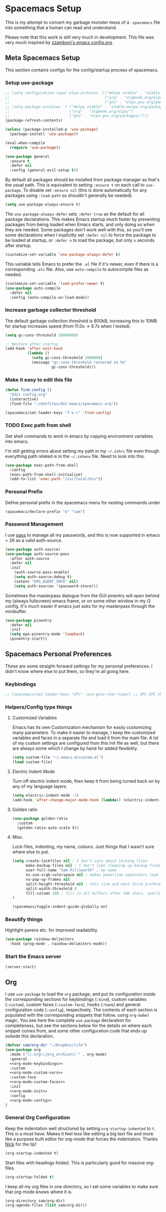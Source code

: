 #+begin_src emacs-lisp :exports none
  ;; DO NOT EDIT THIS FILE DIRECTLY
  ;; This is a file generated from a literate programing source file located at
  ;; https://github.com/samspills/dotfiles/blob/master/dot-emacs/spacemacs.org.
  ;; You should make any changes there and regenerate it from Emacs org-mode using C-c C-v t
#+end_src

* Spacemacs Setup
:PROPERTIES:
:ID:       7d9a6134-4622-42c7-b2ee-4d68b9bc00ff
:END:
This is my attempt to convert my garbage monster mess of a =.spacemacs= file into
something that a human can read and understand.

Please note that this work is still very much in development. This file was very
much inspired by [[https://github.com/zzamboni/dot-emacs/blob/master/init.org#customized-variables][zzamboni's emacs config.org]].
** Meta Spacemacs Setup
This section contains configs for the config/startup process of spacemacs.
*** Setup use-package
#+BEGIN_SRC emacs-lisp
  ;; (setq configuration-layer-elpa-archives '(("melpa stable" . "stable.melpa.org/packages/")
  ;;                                           ("org" . "orgmode.org/elpa/")
  ;;                                           ("gnu" . "elpa.gnu.org/packages/")))
  ;; (setq package-archives '( ("melpa stable" . "stable.melpa.org/packages/")
  ;;                           ("org" . "orgmode.org/elpa/")
  ;;                           ("gnu" . "elpa.gnu.org/packages/")))
  (package-refresh-contents)

  (unless (package-installed-p 'use-package)
    (package-install 'use-package))

  (eval-when-compile
    (require 'use-package))

  (use-package general
    :ensure t
    :defer nil
    :config (general-evil-setup t))

#+END_SRC

By default all packages should be installed from package manager as that's the usual path. This is equivalent to setting =:ensure t= on each call to =use-package=. To disable set =:ensure nil= (this is done automatically for any packages using =:load-path= so shouldn't generally be needed).

#+BEGIN_SRC emacs-lisp
  (setq use-package-always-ensure t)
#+END_SRC

The =use-package-always-defer= sets =:defer true= as the default for all package declarations. This makes Emacs startup much faster by preventing packages from being loaded when Emacs starts, and only doing so when they are needed. Some packages don't work well with this, so you'll see some declarations when I explicitly set =:defer nil= to force the package to be loaded at startup, or =:defer n= to load the package, but only =n= seconds after startup.

  #+begin_src emacs-lisp
    (customize-set-variable 'use-package-always-defer t)
  #+end_src

This variable tells Emacs to prefer the =.el= file if it's newer, even if there is a corresponding =.elc= file. Also, use =auto-compile= to autocompile files as needed.

#+begin_src emacs-lisp
  (customize-set-variable 'load-prefer-newer t)
  (use-package auto-compile
    :defer nil
    :config (auto-compile-on-load-mode))
#+end_src
*** Increase garbage collector threshold

The default garbage collection threshold is 800kB, increasing this to 10MB for startup increases speed (from 11.0s -> 9.7s when I tested).

#+BEGIN_SRC emacs-lisp
  (setq gc-cons-threshold 10000000)

  ;; Restore after startup
  (add-hook 'after-init-hook
            (lambda ()
              (setq gc-cons-threshold 1000000)
              (message "gc-cons-threshold restored to %S"
                       gc-cons-threshold)))
#+END_SRC

*** Make it easy to edit this file

#+BEGIN_SRC emacs-lisp
  (defun find-config ()
    "Edit config.org"
    (interactive)
    (find-file "~/dotfiles/dot-emacs/spacemacs.org"))

  (spacemacs/set-leader-keys "f e c" 'find-config)
#+END_SRC
*** TODO Exec path from shell
Get shell commands to work in emacs by copying environment variables into emacs.

I'm still getting errors about setting my path in my =~/.zshrc= file even though
everything path related is in the =~/.zshenv= file. Need to look into this.
#+BEGIN_SRC emacs-lisp
(use-package exec-path-from-shell
  :config
  (exec-path-from-shell-initialize)
  (add-to-list 'exec-path "/usr/local/bin"))
#+END_SRC
*** Personal Prefix
Define personal prefix in the spacemacs menu for nesting commands under
#+BEGIN_SRC emacs-lisp
(spacemacs/declare-prefix "o" "sam")
#+END_SRC
*** Password Management
I use [[https://www.passwordstore.org/][pass]] to manage all my passwords, and this is now supported in emacs > 26 as a valid auth-source.
#+BEGIN_SRC emacs-lisp
(use-package auth-source)
(use-package auth-source-pass
  :after auth-source
  :defer nil
  :init
    (auth-source-pass-enable)
    (setq auth-source-debug t)
    (setenv "GPG_AGENT_INFO" nil)
    (setq auth-sources '(password-store)))
#+END_SRC

Sometimes the masterpass dialogue from the GUI pinentry will open behind my
(always fullscreen) emacs frame, or on some other window in my i3 config. It's
much easier if emacs just asks for my masterpass through the minibuffer.
#+begin_src emacs-lisp
(use-package pinentry
  :defer nil
  :init
  (setq epa-pinentry-mode 'loopback)
  (pinentry-start))
#+end_src
** Spacemacs Personal Preferences
These are some straight-forward settings for my personal preferences. I didn't
know where else to put them, so they're all going here.
*** Keybindings
#+BEGIN_SRC emacs-lisp
;; (spacemacs/set-leader-keys "SPC" 'avy-goto-char-timer) ;; SPC-SPC then start typing a word
#+END_SRC
*** Helpers/Config type things
**** Customized Variables
Emacs has its own Customization mechanism for easily customizing many
parameters. To make it easier to manage, I keep the customized variables and
faces in a separate file and load it from the main file. A lot of my custom
settings are configured from this init file as well, but there are always some
which I change by hand for added flexibility.

#+BEGIN_SRC emacs-lisp
(setq custom-file "~/.emacs.d/custom.el")
(load custom-file)
#+END_SRC

**** Electric Indent Mode

Turn off electric indent mode, then keep it from being turned back on by any of my language layers
#+BEGIN_SRC emacs-lisp
(setq electric-indent-mode -1)
(add-hook 'after-change-major-mode-hook (lambda() (electric-indent-mode -1)))
#+END_SRC
**** Golden ratio
#+BEGIN_SRC emacs-lisp
(use-package golden-ratio
  :custom
  (golden-ratio-auto-scale t))
#+END_SRC
**** Misc.
Lock-files, indenting, my name, colours. Just things that I wasn't sure where else to put.
#+BEGIN_SRC emacs-lisp
  (setq create-lockfiles nil ; I don't care about locking files
        make-backup-files nil ; I don't like cleaning up backup-files
        user-full-name "Sam Pillsworth" ; my name
        ns-use-srgb-colorspace nil ; makes powerline separators look right
        ns-pop-up-frames nil
        split-height-threshold nil ; this line and next force preference for vertical splits
        split-width-threshold 0
        fill-column 100 ; fill in all buffers after 100 chars, overridden in specific lang settings
  )

  (spacemacs/toggle-indent-guide-globally-on)
#+END_SRC
*** Beautify things
Highlight parens etc. for improved readability.
#+BEGIN_SRC emacs-lisp
(use-package rainbow-delimiters
  :hook (prog-mode . rainbow-delimiters-mode))
#+END_SRC
*** Start the Emacs server
#+begin_src emacs-lisp
  (server-start)
#+end_src
** Org
I use =use-package= to load the =org= package, and put its configuration inside the
corresponding sections for keybindings (=:bind=), custom variables (=:custom=),
custom faces (=:custom-face=), hooks (=:hook=) and general configuration code
(=:config=), respectively. The contents of each section is populated with the
corresponding snippets that follow, using =org-babel= magic. You see here the
complete =use-package= declaration for completeness, but see the sections below
for the details on where each snippet comes from, and some other configuration
code that ends up outside this declaration.
#+begin_src emacs-lisp :noweb yes
(defvar sam/org-dir "~/Dropbox/life")
(use-package org
  :mode ("\\.org\\|org_archive\\'" . org-mode)
  :general
  <<org-mode-keybindings>>
  :custom
  <<org-mode-custom-vars>>
  :custom-face
  <<org-mode-custom-faces>>
  :init
  <<org-mode-init>>
  :config
  <<org-mode-config>>
)
#+end_src

*** General Org Configuration
Keep the indentation well structured by setting =org-startup-indented= to =t=. This
is a must have. Makes it feel less like editing a big text file and more like a
purpose built editor for org-mode that forces the indentation. Thanks [[https://github.com/nickanderson/Level-up-your-notes-with-Org/blob/master/Level-up-your-notes-with-Org.org#automatic-visual-indention][Nick]] for
the tip!
#+BEGIN_SRC emacs-lisp :tangle no :noweb-ref org-mode-custom-vars
(org-startup-indented t)
#+END_SRC

Start files with headings folded. This is particularly good for massive
org-files.
#+BEGIN_SRC emacs-lisp :tangle no :noweb-ref org-mode-custom-vars
(org-startup-folded t)
#+END_SRC

I keep all my org files in one directory, so I set some variables to make sure
that org-mode knows where it is.
#+BEGIN_SRC emacs-lisp :tangle no :noweb-ref org-mode-custom-vars
(org-directory sam/org-dir)
(org-agenda-files (list sam/org-dir))
#+END_SRC

I use a GTD-style task setup, and I log things to an =inbogx.org= file from my
phone a lot. This means that I need to refile a lot of things frequently. These
settings make refiling a more pleasant experience. First, I allow completion of
the full output path, then I set =org-refile= to use the outline-path as a
completion target. Finally, I set the org-refile targets to be up to the 9th
heading level in all agenda files.
#+BEGIN_SRC emacs-lisp :tangle no :noweb-ref org-mode-custom-vars
(org-outline-path-complete-in-steps nil)
(org-refile-use-outline-path t)
(org-refile-targets '((nil :maxlevel . 9)
                      (org-agenda-files :maxlevel . 9)))

#+END_SRC

Generally I take notes into a journal file, and sometimes I like to refile them
into a project file/location. This is good, but I like to leave myself a trail
of breadcrumbs when I refile.

#+begin_src emacs-lisp
(defun org-refile--insert-link ( &rest _ )
  (unless (string-suffix-p "inbox.org" buffer-file-name)
    (org-back-to-heading)
    (let* ((refile-region-marker (point-marker))
           (source-link (org-store-link nil)))
      (org-insert-heading)
      (insert source-link)
      (goto-char refile-region-marker))))
(advice-add 'org-refile
            :before
            #'org-refile--insert-link)
#+end_src

I also like to refile captured or done tasks to a datetree.
#+begin_src emacs-lisp
(defun sam/org-refile-to-datetree (&optional file)
  "Refile a subtree to a datetree corresponding to it's timestamp.

The current time is used if the entry has no timestamp. If FILE
is nil, refile in the current file."
  (interactive "f")
  (let* ((datetree-date (or (org-entry-get nil "CLOSED" t)
                            (org-entry-get nil "DEADLINE" t)
                            (org-entry-get nil "SCHEDULED" t)
                            (org-read-date t nil "now")))
         (date (org-date-to-gregorian datetree-date))
         )
    (save-excursion
      (with-current-buffer (current-buffer)
        (org-cut-subtree)
        (if file (find-file file))
        (org-datetree-find-date-create date)
        (org-narrow-to-subtree)
        (show-subtree)
        (org-end-of-subtree t)
        (newline)
        (goto-char (point-max))
        (org-paste-subtree 4)
        (widen)
        ))
    )
  )
#+end_src

I like to keep my properties and my logbook containing clock entries in
different drawers.
#+BEGIN_SRC emacs-lisp :tangle no :noweb-ref org-mode-custom-vars
(org-drawers '("PROPERTIES" "LOGBOOK"))
#+END_SRC

**** Tags
I like to setup some fast tag selection, because I try to use tags for easy
searching in the future.
#+begin_src emacs-lisp :tangle no :noweb-ref org-mode-custom-vars
(org-tag-alist '((:startgroup . nil)
                 ("rubikloud" . ?r) ("personal" . ?p)
                 (:endgroup . nil)
                 (:startgroup)
                 ("client")
                 (:grouptags)
                 (:endgroup)
))
#+end_src

**** Archiving
There are two changes I make to the archiving setup in org-mode. First, I change
the default archiving location so that the archive files are hidden. Second, I
update the ~org-archive-subtree~ function so that the original file hierarchy is
replicated in the archive file. The advice macro I just took from [[https://github.com/daviderestivo/emacs-config/blob/0d1d8f76a72f0310676f9197f5bbcbc9fdd97c23/lisp/org-archive-subtree.el][the emacs
config of Davide Restivo]]. Notice the last line, where the defined advice
function is activated. This is important.
#+BEGIN_SRC emacs-lisp
(setq org-archive-location ".%s_archive::")
(defadvice org-archive-subtree (around fix-hierarchy activate)
  (let* ((fix-archive-p (and (not current-prefix-arg)
                             (not (use-region-p))))
         (afile  (car (org-archive--compute-location
                       (or (org-entry-get nil "ARCHIVE" 'inherit) org-archive-location))))
         (buffer (or (find-buffer-visiting afile) (find-file-noselect afile))))
    ad-do-it
    (when fix-archive-p
      (with-current-buffer buffer
        (goto-char (point-max))
        (while (org-up-heading-safe))
        (let* ((olpath (org-entry-get (point) "ARCHIVE_OLPATH"))
               (path (and olpath (split-string olpath "/")))
               (level 1)
               tree-text)
          (when olpath
            (org-mark-subtree)
            (setq tree-text (buffer-substring (region-beginning) (region-end)))
            (let (this-command) (org-cut-subtree))
            (goto-char (point-min))
            (save-restriction
              (widen)
              (-each path
                (lambda (heading)
                  (if (re-search-forward
                       (rx-to-string
                        `(: bol (repeat ,level "*") (1+ " ") ,heading)) nil t)
                      (org-narrow-to-subtree)
                    (goto-char (point-max))
                    (unless (looking-at "^")
                      (insert "\n"))
                    (insert (make-string level ?*)
                            " "
                            heading
                            "\n"))
                  (cl-incf level)))
              (widen)
              (org-end-of-subtree t t)
              (org-paste-subtree level tree-text))))))))
(ad-activate 'org-archive-subtree)
#+END_SRC
**** Refiling

*** Keybindings
I add my most used org functions under my personal keymap so that they're always available
#+BEGIN_SRC emacs-lisp :tangle no :noweb-ref org-mode-keybindings
(:prefix dotspacemacs-leader-key
 :states 'normal
         "oc" 'org-capture
         "os" 'org-attach-screenshot
         "od" 'org-agenda-daily-dashboard
         "ol" 'org-id-store-link
         "or" 'org-rubikloud
         "oj" 'org-journal
         "op" 'org-pomodoro
         "oi" 'org-clock-in
         "oo" 'org-clock-out
         "ot" 'sam/org-refile-to-datetree)
#+END_SRC

Two of the keybindings, =or= and =oj= are helper bindings to quickly open my most
frequently referenced files. TODO can these functions/bindings be replaced with
bookmarks?
#+BEGIN_SRC emacs-lisp
(defun org-journal (&optional arg)
  (interactive "P")
  (find-file "~/Dropbox/life/journal.org"))
(defun org-rubikloud (&optional arg)
  (interactive "P")
  (find-file "~/Dropbox/life/rubikloud.org"))
#+END_SRC
*** Beautifying Org mode
I write a lot of documentation in org-mode, and it's a nicer experience if I
hide the formatting markers from myself.
#+BEGIN_SRC emacs-lisp :tangle no :noweb-ref org-mode-custom-vars
(org-hide-emphasis-markers t)
#+END_SRC

I like my =TODO= keywords to match the spacemacs dark theme. (This doesn't seem to
be working right now though and needs to be investigated.)
#+BEGIN_SRC emacs-lisp :tangle no :noweb-ref org-mode-config
(setq org-todo-keyword-faces
      '(
        ("TODO" :foreground "#ce537a" :weight bold)
        ("[ ]" :foreground "#ce537a" :weight bold)
        ("STARTED" :foreground "#bc6ec5" :weight bold)
        ("[-]" :foreground "#bc6ec5" :weight bold)
        ("DONE" :foreground "#2aa1ae" :weight bold)
        ("[X]" :foreground "#2aa1ae" :weight bold)
        ("CANCELLED" :foreground "#2aa1ae" :weight bold)
        ("SOMEDAY" :foreground "#4f97d7" :weight bold)
        ("BLOCKED" :foreground "#2d9574" :weight bold)
        ("[?]" :foreground "#2d9574" :weight bold)
        ))
#+END_SRC

Spacemacs automatically sets up =hl-todo= in all programming and text buffers.
According to [[https://github.com/tarsius/hl-todo/blob/master/hl-todo.el#L69-L71][this comment]] in the package, the mode shouldn't be getting
activated but it is anyway. So, I add a hook to turn it off in buffers with
org-mode.

#+begin_src emacs-lisp
(defun sam/no-hl-todo-in-org ()
  (hl-todo-mode -1))
#+end_src

#+BEGIN_SRC emacs-lisp :tangle no :noweb-ref org-mode-init
(add-hook 'org-mode-hook 'sam/no-hl-todo-in-org)
#+END_SRC

I like to keep my org-files very tightly wrapped. I think it makes them more
readable.

#+begin_src emacs-lisp
(defun sam/org-mode-auto-fill ()
  (set-fill-column 80)
  (turn-on-auto-fill))
#+end_src

#+BEGIN_SRC emacs-lisp :tangle no :noweb-ref org-mode-init
(add-hook 'org-mode-hook 'sam/org-mode-auto-fill)
#+END_SRC

I like to use a different set of bullets than the default set in the spacemacs
org layer. A gallery of unicode symbols to use as bullets can be found in
[[http://nadeausoftware.com/articles/2007/11/latency_friendly_customized_bullets_using_unicode_characters][the appendix here]].
#+begin_src emacs-lisp :noweb-ref org-mode-config
(setq org-bullets-bullet-list '("■" "◆" "▲" "▶" "●")) ;;
(setq org-ellipsis "⮰") ;;
#+end_src

There are some other bullet possibilities that I would like to experiment with
using the Symbola font.
#+begin_example
🜀 🜁 🜂 🜃 🜄 🜅 🜆 🜇 🜈 🜉 🜊 🜋 🜌 🜍 🜎 🜏
🜐 🜑 🜒 🜓 🜔 🜕 🜖 🜗 🜘 🜙 🜚 🜛 🜜 🜝 🜞 🜟
🜠 🜡 🜢 🜣 🜤 🜥 🜦 🜧 🜨 🜩 🜪 🜫 🜬 🜭 🜮 🜯
🜰 🜱 🜲 🜳 🜴 🜵 🜶 🜷 🜸 🜹 🜺 🜻 🜼 🜽 🜾 🜿
🝀 🝁 🝂 🝃 🝄 🝅 🝆 🝇 🝈 🝉 🝊 🝋 🝌 🝍 🝎 🝏
🝐 🝑 🝒 🝓 🝔 🝕 🝖 🝗 🝘 🝙 🝚 🝛 🝜 🝝 🝞 🝟
🝠 🝡 🝢 🝣 🝤 🝥 🝦 🝧 🝨 🝩 🝪 🝫 🝬 🝭 🝮 🝯
🝰 🝱 🝲 🝳
#+end_example
**** Experimental
We choose a nice font for the document title and the section headings. The first
one found in the system from the list below is used, and the same font is used
for the different levels, in varying sizes.

#+begin_src emacs-lisp :tangle no
  (let* ((variable-tuple
          (cond ((x-list-fonts   "Source Sans Pro") '(:font   "Source Sans Pro"))
                ((x-list-fonts   "Lucida Grande")   '(:font   "Lucida Grande"))
                ((x-list-fonts   "Verdana")         '(:font   "Verdana"))
                ((x-family-fonts "Sans Serif")      '(:family "Sans Serif"))
                (nil (warn "Cannot find a Sans Serif Font.  Install Source Sans Pro."))))
         (base-font-color (face-foreground 'default nil 'default))
         (headline       `(:inherit default :weight bold :foreground ,base-font-color)))

    (custom-theme-set-faces
     'user
     `(org-level-8        ((t (,@headline ,@variable-tuple))))
     `(org-level-7        ((t (,@headline ,@variable-tuple))))
     `(org-level-6        ((t (,@headline ,@variable-tuple))))
     `(org-level-5        ((t (,@headline ,@variable-tuple))))
     `(org-level-4        ((t (,@headline ,@variable-tuple :height 1.1))))
     `(org-level-3        ((t (,@headline ,@variable-tuple :height 1.25))))
     `(org-level-2        ((t (,@headline ,@variable-tuple :height 1.5))))
     `(org-level-1        ((t (,@headline ,@variable-tuple :height 1.75))))
     `(org-document-title ((t (,@headline ,@variable-tuple :height 2.0 :underline nil))))))
#+end_src

I use proportional fonts in org-mode for the text, while keeping fixed-width fonts for blocks, so that source code, tables, etc. are shown correctly. These settings include:

Setting up the =variable-pitch= face to the proportional font I like to use. I'm currently alternating between my two favorites, [[https://en.wikipedia.org/wiki/Source_Sans_Pro][Source Sans Pro]] and [[https://en.wikipedia.org/wiki/Avenir_(typeface)][Avenir Next]].
  #+begin_src emacs-lisp :tangle no
    (variable-pitch ((t (:family "Source Sans Pro" :height 160 :weight light))))
    ;;(variable-pitch ((t (:family "Avenir Next" :height 160 :weight light))))
  #+end_src

  Setting up the =fixed-pitch= face to be the same as my usual =default= face. My current one is [[https://en.wikipedia.org/wiki/Inconsolata][Inconsolata]].
  #+begin_src emacs-lisp :tangle no
    (fixed-pitch ((t (:family "Inconsolata"))))
  #+end_src

  Setting up =visual-line-mode= and making all my paragraphs one single line, so
  that the lines wrap around nicely in the window according to their
  proportional-font size, instead of at a fixed character count, which does not
  work so nicely when characters have varying widths. I set up a hook that
  automatically enables =visual-line-mode= and =variable-pitch-mode= when entering
  org-mode.
  #+begin_src emacs-lisp :tangle no
    (org-mode . visual-line-mode)
    (org-mode . variable-pitch-mode)
  #+end_src
*** Getting things done with Org
:PROPERTIES:
:ID:       6485854B-0B45-43E4-928E-0B32EB686F04
:END:
**** Capturing
:PROPERTIES:
:ID:       85B593E5-998D-4455-972C-DFEF1AA3C30A
:END:
***** org-capture
Setup some org capture templates. (TODO don't hardcode the file paths)
#+BEGIN_SRC emacs-lisp
(use-package org-capture
  :ensure nil
  :config
  (setq org-capture-templates
        '(("t" "task" entry (file "~/Dropbox/life/inbox.org")
           "* TODO %^{prompt} %^G \n SCHEDULED: %t" :immediate-finish t)
          ("n" "note" entry (file+olp+datetree "~/Dropbox/life/journal.org")
           "* %^{heading} %^G \n%^U\n%?" :clock-in t :clock-resume t)
          ("e" "event" entry (file+olp+datetree "~/Dropbox/life/journal.org")
           "* %^{event title} \n%^T\n%?" :clock-in t :clock-resume t)
          ("c" "clock note" entry (clock)
           "* %^{prompt} \n%^U\n%?")
          ("b" "brain" entry (function org-brain-goto-end)
           "* %i%?" :empty-lines 1)
          ("p" "org-protocol" entry (file+olp+datetree "~/Dropbox/life/journal.org")
           "* %a :website:toread: \n%U\n%:initial" :immediate-finish t)
          )))
#+END_SRC

I've also been experimenting with using org-brain. In order for org-brain to
pick up heading entries, they need to have an ID.
#+begin_src emacs-lisp
(add-hook 'org-capture-prepare-finalize-hook 'org-id-get-create)
#+end_src
***** org-protocol
:PROPERTIES:
:ID:       a6b55267-86d7-4024-82cc-f4b3ba337e09
:END:
In order to define system wide capture commands, we need org-protocol. I think
these packages are incompatible with use-package in some way (or I just wasn't
setting them up correctly). With use-package I found I had to manually compile
my spacemacs.elc file in order to properly initialize both protocol packages.
Using require doesn't necessitate a manual compile.
#+begin_src emacs-lisp
(require 'org-protocol)
(setq org-protocol-default-template-key "w")
#+end_src

To nicely capture entire webpages as an org-mode hierarchy, we need [[https://github.com/alphapapa/org-protocol-capture-html][org-protocol-capture-html]].
#+begin_src emacs-lisp
(require 'org-protocol-capture-html "~/projects/org-protocol-capture-html/org-protocol-capture-html.el")
(setq org-protocol-capture-html-pandoc-no-wrap-option "--wrap=auto")
#+end_src

***** org-mac-link
Capturing external content can be made a lot easier using =org-mac-link= (included in contrib),
which implements the ability to grab links from different Mac apps and insert
them in the file. Bind =SPC o g= to call =org-mac-grab-link= to choose an application
and insert a link.
#+begin_src emacs-lisp
(use-package org-mac-link
  :ensure nil
  :after org
  :general
  (:prefix dotspacemacs-leader-key
   :states 'normal
           "og" 'org-mac-grab-link))
#+end_src

I often plot things in a jupyter-notebook. I could save them to a file and then
link to them in org-mode but I don't. Instead I take a screenshot and paste them
into my org files
#+BEGIN_SRC emacs-lisp
(use-package org-attach-screenshot
  :config
  (setq org-attach-screenshot-dirfunction
        (lambda ()
          (progn (assert (buffer-file-name))
                 (concat (file-name-sans-extension (buffer-file-name))
                         "_attachments_"))))
)
#+END_SRC

I also have a helper function to get a target headline when refiling during
captures. I'm not sure if this is used anymore though.
#+BEGIN_SRC emacs-lisp
(defun org-get-target-headline (&optional prompt)
  "Prompt for a location in an org file and jump to it.

This is for promping for refile targets when doing captures."
  (let* ((target (save-excursion
                   (org-refile-get-location prompt nil nil)))
         (file (nth 1 target))
         (pos (nth 3 target))
         )
    (with-current-buffer (find-file-noselect file)
      (goto-char pos)
      (goto-char (org-end-of-subtree)))))
#+END_SRC
***** org-web-tools
[[https://github.com/alphapapa/org-web-tools][org-web-tools]] is (another) amazing alphapapa org-mode package. This is like the
org-protocol html work he did but on steroids. I think I'm going to switch to
this package, although I'll have to figure out how to call it from a capture
template/call a capture template on the linux command line.

To start we need to actually use the package
#+begin_src emacs-lisp
(use-package org-web-tools)
#+end_src
**** Tasks and Agenda
Define more than the usual sequence of org-mode =TODO= states. Honestly, I think I
only use the first sequence, and this could probably be simplified.
#+BEGIN_SRC emacs-lisp :tangle no :noweb-ref org-mode-config
(setq org-todo-keywords '((sequence "TODO(t)" "STARTED(s!)" "|" "DONE(d!)")
                          (sequence "[ ](T)" "[-](S)" "[?](B)" "|" "[X](D)")
                          (sequence "BLOCKED(b!)" "SOMEDAY(l)" "|" "CANCELLED(c!)")))
#+END_SRC

Set up my =org-agenda=. First, customize a bunch of variables to control what will
show up in the agenda and how it will look. In the =config= define an
=org-agenda-customer-command= to define my daily agenda view.
#+BEGIN_SRC emacs-lisp
(use-package org-agenda
  :ensure nil
  :custom
  (org-agenda-prefix-format " %T %t %s")
  (org-agenda-skip-scheduled-if-done t)
  (org-agenda-skip-deadline-if-done t)
  (org-agenda-skip-deadline-prewarning-if-scheduled 'pre-scheduled)
  (org-agenda-log-mode-items '(closed state)) ; don't show state changes
  (org-agenda-start-with-log-mode t)
  (org-enforce-todo-dependencies t)
  (org-enforce-todo-checkbox-dependencies nil)
  (org-agenda-tags-column -100)
  :config
  (setq org-agenda-custom-commands
        (quote (("d" "Daily Dashboard"
                 ((agenda "" ((org-agenda-span 1)
                              (org-agenda-log-mode 1)
                              (org-agenda-include-inactive-timestamps 't)
                              (org-agenda-overriding-header "Today")))
                  (todo "STARTED"
                        ((org-agenda-overriding-header "Started Tasks")))
                  (todo "NEXT"
                        ((org-agenda-overriding-header "Next Tasks")))
                  (tags-todo "github"
                        ((org-agenda-overriding-header "Github Tasks")))
                  (agenda "" ((org-agenda-start-on-weekday nil)
                              (org-agenda-start-day "+1d")
                              (org-agenda-span 7)
                              (org-agenda-overriding-header "Next 7 Days")))
                  (todo "TODO"
                        ((org-agenda-files '("~/Dropbox/life/inbox.org"))
                         (org-agenda-overriding-header "Inbox")))
                  )
                 ((org-agenda-tag-filter-preset '("-habit")))
                 ))))
)
#+END_SRC

I also define a helper function to open my daily agenda view in fewer keystrokes.
#+BEGIN_SRC emacs-lisp
(defun org-agenda-daily-dashboard (&optional arg)
    (interactive "P")
    (org-agenda arg "d"))
#+END_SRC

I want my work events to be pulled in from google calendar and shown in my org-agenda so I don't forget to go to my meetings.
#+BEGIN_SRC emacs-lisp
(use-package org-gcal
  :custom
  (org-gcal-client-id (auth-source-pass-get "client" "org/org-gcal.el"))
  (org-gcal-client-secret (auth-source-pass-get 'secret "org/org-gcal.el"))
  :config
  (setq org-gcal-file-alist '(("samantha.pillsworth@shopify.com" .  "~/Dropbox/life/shopify-cal.org")
                              ("srpillsworth@gmail.com" . "~/Dropbox/life/sam-cal.org"))
        ))
#+END_SRC
**** Clocking
I have been trying to clock into my tasks so I can generate reports of
time-spend per client at the end of each week. These clocking functions are what
I have found to be most helpful so far.
#+BEGIN_SRC emacs-lisp
(use-package org-clocking
  :ensure nil
  :custom
  (org-clock-into-drawer t)
  (org-clock-out-remove-zero-time-clocks t)
  :hook
  (org-clock-in-hook . sam/clock-in-started)
  :config
  (defun sam/clock-in-started ()
    (when (not (and (boundp 'org-capture-mode) org-capture-mode))
      (cond
       ((and (member (org-get-todo-state) (list "TODO" "BLOCKED" "SOMEDAY")))
        (org-todo "STARTED"))))
    )

)
#+END_SRC

I also have been experimenting with a package called =clocker=. It keeps the
org-mode file that is currently clocked in always visible if the functionality
is set, and also pops up an annoying message reminding me to clock-in everytime
I save a file and I'm not already clocked in. I turn off the visibility setting,
because I keep my agenda up on a second monitor at work anyway.
#+BEGIN_SRC emacs-lisp
(use-package clocker
    :ensure t
    :config
    (setq clocker-mode 1
          clocker-keep-org-file-always-visible nil
          )
    )
#+END_SRC

I also find it very helpful to be able to see the org clock in the spacemacs
modeline.
#+begin_src emacs-lisp :noweb-ref org-mode-config
(setq spaceline-org-clock-p t)
#+end_src
**** Ids
I like to use links between org headings. The default way that org will handle
heading links is just the outline map to the heading of interest. These links
break after I archive the original heading however, which I don't want. Instead
setup =org-id= and use a custom ID value for the links. This link style continues
to work even after the heading is archived or refiled.
#+BEGIN_SRC emacs-lisp
(use-package org-id
  :ensure nil
  :custom
  (org-id-link-to-org-use-id t)
)
#+END_SRC
*** Org-babel

To start, some custom variables to control the behaviour inside of org-babel
  source blocks. Mostly requiring that indenting be nice, stay nice, and that
  source blocks are fontified per their language mode.
#+BEGIN_SRC emacs-lisp :tangle no :noweb-ref org-mode-custom-vars
(org-edit-src-content-indentation 0)
(org-src-preserve-indentation t)
(org-src-fontify-natively t)
(org-src-tab-acts-natively t)
#+END_SRC

I use python for 95% of my development work, and often use jupyter notebook/lab
for prototyping or research work. I've been experimenting with switching away
from jupyter to source code blocks using a shared ipython session. There was
some problem with this that I don't remember, which led to the following
settings.
#+BEGIN_SRC emacs-lisp :tangle no
  (use-package ob-ipython
      ;; XXX org-capture: Capture abort: (json-readtable-error 47)
      ;; 作者假设 jupyter 正常运行，不好
      :disabled
      :homepage https://github.com/gregsexton/ob-ipython
      :ensure t
      ;; :config
      ;; (add-hook 'org-babel-after-execute-hook 'org-display-inline-images 'append)
      :defer t)
#+END_SRC

I use [[http://plantuml.com/][PlantUML]] graph language pretty often now, so we install first the general
=plantuml-mode= and the associated =org-babel= mode. We determine the location of
the PlantUML jar file automatically from the installed Homebrew formula, and use
it to configure both =ob-plantuml= and =plantuml-mode=.

#+begin_src emacs-lisp
  (require 'subr-x)
  (setq homebrew-plantuml-jar-path
        (expand-file-name (string-trim (shell-command-to-string "brew list plantuml | grep jar"))))

  (use-package plantuml-mode
    :custom
    (plantuml-jar-path homebrew-plantuml-jar-path))

  (use-package ob-plantuml
    :ensure nil
    :after org
    :custom
    (org-plantuml-jar-path homebrew-plantuml-jar-path))
#+end_src

Configure the languages for which to load org-babel support.

#+begin_src emacs-lisp :tangle no :noweb-ref org-mode-config
  ;; (org-babel-do-load-languages 'org-babel-load-languages
  ;;                              '((emacs-lisp . t)
  ;;                                (python . t)
  ;;                                (ipython . t)
  ;;                                (shell . t)
  ;;                                (plantuml . t)))
#+end_src

This is potentially dangerous: it suppresses the query before executing code
from within org-mode. I set this because I only run source blocks that I've
written myself, and feel confident in the behaviour of.

#+begin_src emacs-lisp :tangle no :noweb-ref org-mode-custom-vars
  (org-confirm-babel-evaluate nil)
#+end_src

Automatically show inline images, useful when executing code that produces them,
such as PlantUML or Graphviz.

#+begin_src emacs-lisp :tangle no :noweb-ref org-mode-init
(add-hook 'org-babel-after-execute 'org-redisplay-inline-images)
#+end_src

This little snippet has revolutionized my literate programming workflow. It
automatically runs =org-babel-tangle= upon saving any org-mode buffer, which means
the resulting files will be automatically kept up to date.

#+begin_src emacs-lisp
(defun sam/org-auto-babel-tangle ()
  (add-hook 'after-save-hook 'org-babel-tangle)
  (add-hook 'run-at-end 'only-in-org-mode))
#+end_src

#+begin_src emacs-lisp :tangle no :noweb-ref org-mode-init
(add-hook 'org-mode-hook 'sam/org-auto-babel-tangle)
#+end_src

I add hooks to measure and report how long the tangling took.

#+begin_src emacs-lisp
(defun sam/babel-pre-tangle ()
  (setq sam/pre-tangle-time (current-time)))
(defun sam/babel-post-tangle ()
  (message "org-babel-tangle took %s"
           (format "%.2f seconds"
                   (float-time (time-since sam/pre-tangle-time)))))
#+end_src

#+begin_src emacs-lisp :tangle no :noweb-ref org-mode-init
(add-hook 'org-babel-pre-tangle-hook 'sam/babel-pre-tangle)
(add-hook 'org-babel-post-tangle-hook 'sam/babel-post-tangle)
#+end_src

*** Org-jira
My setup for org-jira has gotten a little bit complicated. I've added some
custom code to enable a hook that can update issue statuses when I change the
org TODO state. The hook is defined in the =use-package= block here, and the code
to get it all working is under the [[Linking Jira with local TODO states]] heading.
#+BEGIN_SRC emacs-lisp :noweb yes
(use-package org-jira
  :general
  <<org-jira-keybindings>>
  :custom
  <<org-jira-custom-vars>>
  :config
  <<org-jira-config>>
  :init
  (add-hook 'org-after-todo-state-change-hook 'sam/org-jira-todo-hook))
#+END_SRC
**** Keybindings
#+BEGIN_SRC emacs-lisp
(spacemacs/declare-prefix "J" "jira")
#+END_SRC

#+BEGIN_SRC emacs-lisp :tangle no :noweb-ref org-jira-keybindings
(:prefix dotspacemacs-leader-key
 :states 'normal
         "Ji" 'org-jira-get-issues
         "Jp" 'org-jira-progress-issue-next
         "Jt" 'org-jira-progress-issue
         "Jr" 'org-jira-refresh-issues-in-buffer
         "Jc" 'org-jira-create-issue
         "Js" 'org-jira-create-subtask
         "Jj" 'org-jira-get-subtasks
         "Jk" 'org-jira-update-comment
         "Ju" 'org-jira-update-issue
         "Jw" 'org-jira-update-worklogs-from-org-clocks)
#+END_SRC
**** Organization specific definitions
Define the url and token for accessing the Rubikloud Jira organization.
#+BEGIN_SRC emacs-lisp :tangle no :noweb-ref org-jira-custom-vars
(jiralib-url "https://rubikloud.atlassian.net")
(sam/jiralib-cookie (auth-source-pass-get 'secret "org/org-jira.el"))
(jiralib-token
    `("Cookie" . (sam/jiralib-cookie)))
#+END_SRC

Define the mapping between jira states used at Rubikloud and the appropriate org-mode TODO states.
#+BEGIN_SRC emacs-lisp :tangle no :noweb-ref org-jira-custom-vars
(org-jira-jira-status-to-org-keyword-alist
 '(("Selected for Development" . "TODO")
   ("To Do" . "NEXT")
   ("In Progress" . "STARTED")
   ("In Review" . "WAITING")
   ("On Hold (Blocked)" . "HOLD")
   ("Done" . "DONE")))
#+END_SRC

#+BEGIN_SRC emacs-lisp :tangle no :noweb-ref org-jira-custom-vars
(org-jira-working-dir "~/Dropbox/life")
#+END_SRC
**** Linking Jira with local TODO states
=org-jira= maps the jira status to the org keyword in the
=org-jira-jira-status-to-org-keyword-alist= variable. However, what we actually
need to know is the =action-id= for each =org-jira= state, so we can pass the
appropriate ID to the =org-jira-progress-issue-action= function. I think there is a way to
do this nicely with the already created mapping between jira status and org and
then setting the variable =jiralib-available-actions-cache=. The reason this
became complicated is because the mapping from jira status to org state is not
one to one. The project that the issue belongs to changes what action ID a state
maps to.

My solution to the above is a variable that defines the action ID to org mapping
for each Jira project I am involved in.
#+BEGIN_SRC emacs-lisp :tangle no :noweb-ref org-jira-config
(defvar sam/org-jira-org-action-ids-alist
    '(("DS"
       ("21" . "TODO")
       ("31" . "STARTED")
       ("41" . "DONE")
       ("51" . "WAITING")
       ("61" . "TODO"))
      ("LCM"
       ("101" . "HOLD")
       ("111" . "DONE")
       ("81" . "TODO")
       ("41" . "WAITING")
       ("21" . "STARTED"))))
#+END_SRC

In the hook function we need to make sure that we're on an org-jira issue. This
macro is defined in the =org-jira= package but I couldn't figure out how to access
it, so I redefined it in my config.
#+BEGIN_SRC emacs-lisp :tangle no :noweb-ref org-jira-config
(defmacro ensure-on-issue (&rest body)
    "Make sure we are on an issue heading, before executing BODY."
    (declare (debug t))
    (declare (indent 'defun))
    `(save-excursion
       (save-restriction
         (widen)
         (unless (looking-at "^\\*\\* ")
           (search-backward-regexp "^\\*\\* " nil t)) ; go to top heading
         (let ((org-jira-id (org-jira-id)))
           (unless (and org-jira-id (string-match (jiralib-get-issue-regexp) (downcase org-jira-id)))
             (error "Not on an issue region!")))
         ,@body)))
#+END_SRC

Finally we can define the hook function. After ensuring we're on the issue, we
get the heading element and extract the tags and the =todo-keyword=. We can
extract the project key from the tags and use it to select the correct action ID
from the previously defined mapping. Finally we call
=org-jira-progress-issue-action= with said ID.
#+BEGIN_SRC emacs-lisp :tangle no :noweb-ref org-jira-config
(defun sam/org-jira-todo-hook ()
    "Progress issue workflow."
    (ensure-on-issue
     (org-back-to-heading t)
     (let* (
            (element (org-element-at-point))
            (tag (car (org-element-property :tags element)))
            (status (org-element-property :todo-keyword element))
            (proj-key (replace-regexp-in-string "_.*" "" tag))
            (action (car (rassoc status (cdr (assoc proj-key sam/org-jira-org-action-ids-alist))))))
       (message tag)
       (message proj-key)
       (message status)
       (message action)
       (org-jira-progress-issue-action action))))
#+END_SRC
*** Auto-commit and push git repo                            :experimental:
+I would like to experiment with keeping my org files in a git repository instead
of keeping them in Dropbox. It seems that an easy way to do this would be to use
[[https://github.com/ryuslash/git-auto-commit-mode][git-auto-commit-mode]].+

Update (2019-02-18): setting up a similar autocommit strategy on my phone will be a huge hassle that I don't want to deal with. This experiment is paused until my chosen phone app can better support git repositories.

Ensure that ~git-auto-commit-mode~ is installed, and set the
~gac-automatically-push-p~ variable to true.
#+begin_src emacs-lisp :tangle no
(use-package git-auto-commit-mode
    :ensure t
    :custom (gac-automatically-push-p 1))
#+end_src

I am using a directory local variable to initialize ~git-auto-commit-mode~. I have a ~.dir-locals.el~ file in the repo with the
following:
#+NAME: Local variable to auto-commit on save
#+begin_src emacs-lisp :tangle no
((nil . ((eval git-auto-commit-mode 1))))
#+end_src
** Tools
*** Company
With =company-mode=, we get automatic completion - when there are completions
available, a popup menu will appear when you stop typing for a moment, and you
can either continue typing or accept the completion using the Enter key. I
enable it globally.

#+begin_src emacs-lisp
  (use-package company
    :hook
    (after-init . global-company-mode))
#+end_src
*** Flycheck
#+BEGIN_SRC emacs-lisp
(use-package flycheck
  :custom
  (flycheck-checker 'python-flake8)
  (flycheck-checker-error-threshold 900)
  (flycheck-emacs-lisp-load-path 'inherit)
  :hook
  (after-init . global-flycheck-mode))
#+END_SRC
*** Lsp-Mode
Note that this section is even more under development than everything else around it.

I am attempting to setup =lsp-mode= and the Microsoft python language server, per
[[https://vxlabs.com/2018/11/19/configuring-emacs-lsp-mode-and-microsofts-visual-studio-code-python-language-server/][this excellent blog post]].

First we need to setup =lsp-mode= and enable logging by setting =lsp-print-io= to =t=.
#+BEGIN_SRC emacs-lisp
(use-package lsp-mode
  :custom
  (lsp-print-io t)
  :config
  (require 'lsp-clients))
#+END_SRC

To handle the configuration of =lsp-mode= for talking with the MS language server,
I'm using [[https://github.com/andrew-christianson/lsp-python-ms][lsp-python-ms]]. It's just a packaged version of the code described in
the previously linked blog post.
#+BEGIN_SRC emacs-lisp :tangle no
(use-package lsp-python-ms
  :hook (python-mode . lsp-python-enable)
  :config
  ;; for dev build of language server
  (setq lsp-python-ms-dir
        (expand-file-name "/usr/local/etc/python-language-server/output/bin/Release/")))
#+END_SRC
*** Projectile
#+BEGIN_SRC emacs-lisp
;; (use-package projectile
;;   :custom
;;   (projectile-project-search-path '("~/rubikloud"))
;; )
#+END_SRC
*** Slack
I use slack to talk to everyone now. Rubikloud uses slack, I have two different
slacks for two different friend groups, and I have a slack team for my family.

#+begin_src emacs-lisp :noweb yes
(use-package slack
  :commands (slack-start)
  :init
    (setq slack-buffer-emojify t)
    (setq slack-prefer-current-team t)
    (setq slack-buffer-create-on-notify t)
    (progn
      <<global-keybindings>>
      <<mode-keybindings>>
      )
    :config
    <<slack-teams>>
)
#+end_src

Keybindings
#+begin_src emacs-lisp :tangle no :noweb-ref global-keybindings
(spacemacs/declare-prefix "S" "slack")
      (spacemacs/set-leader-keys
        "Ss" 'slack-start
        "Sc" 'slack-channel-select
        "Sg" 'slack-group-select
        "Sr" 'slack-select-rooms
        "Sd" 'slack-im-select
        "Su" 'helm-slack-unreads
        "Sq" 'slack-ws-close
        "sT" 'slack-all-threads)
#+end_src


#+begin_src emacs-lisp :tangle no :noweb-ref mode-keybindings
(dolist (prefix '(
                  ("mr" . "reactions")
                  ("mP" . "pins")
                  ("mm" . "messages")
                  ("mf" . "files")
                  ))
  (spacemacs/declare-prefix-for-mode 'slack-message-buffer-mode (car prefix) (cdr prefix)))
(spacemacs/set-leader-keys-for-major-mode 'slack-message-buffer-mode
  "u" 'slack-buffer-update
  "@" 'slack-message-embed-mention
  "#" 'slack-message-embed-channel
  "n" 'slack-buffer-goto-next-message
  "p" 'slack-buffer-goto-prev-message
  "t" 'slack-thread-show-or-create
  "ra" 'slack-message-add-reaction
  "rr" 'slack-message-remove-reaction
  "rs" 'slack-message-show-reaction-users
  "Pl" 'slack-room-pins-list
  "Pa" 'slack-message-pins-add
  "Pr" 'slack-message-pins-remove
  "mm" 'slack-message-write-another-buffer
  "me" 'slack-message-edit
  "md" 'slack-message-delete
  "fu" 'slack-file-upload
  "fU" 'slack-file-upload-url
  "fs" 'slack-file-upload-snippet

  )

(spacemacs/set-leader-keys-for-major-mode 'slack-message
  "k" 'slack-message-cancel-edit
  "s" 'slack-message-send-from-buffer)

(evil-define-key 'insert slack-edit-message-mode
  "@" 'slack-message-embed-mention
  "#" 'slack-message-embed-channel)
#+end_src

#+begin_src emacs-lisp :tangle no :noweb-ref slack-teams
(slack-register-team
 :name "pillsworth"
 :client-id (auth-source-pass-get "client" "slack/pillsworth.slack.com")
 :client-secret (auth-source-pass-get 'secret "slack/pillsworth.slack.com")
 :token (auth-source-pass-get "token" "slack/pillsworth.slack.com")
 :subscribed-channels '(family)
 :full-and-display-names nil
 :modeline-enabled nil)
(slack-register-team
 :name "rubikloud"
 :default t
 :client-id (auth-source-pass-get "client" "slack/rubikloud.slack.com")
 :client-secret (auth-source-pass-get 'secret "slack/rubikloud.slack.com")
 :token (auth-source-pass-get "token" "slack/rubikloud.slack.com")
 :subscribed-channels '(manifold ml-lifecycle ds climbing walmart-pilot)
 :full-and-display-names t
 :modeline-enabled t)
#+end_src
*** Tramp
I was having a lot of issues with tramp + zsh on my remote machine, this was
part of the debugging I did then. I don't remember exactly why these things were
necessary though.
#+BEGIN_SRC emacs-lisp
(eval-after-load 'tramp '(setenv "SHELL" "/bin/bash"))
(setq tramp-default-method "ssh")
#+END_SRC
* Future Improvements
** DONE org-refile include link to original file+parent
CLOSED: [2019-06-20 Thu 20:51]
- State "DONE"       from "TODO"       [2019-06-20 Thu 20:51]
** CANCELLED capture template expansion link to clocked task should use ID property instead of file+heading path
CLOSED: [2019-03-14 Thu 18:25]
- State "CANCELLED"  from "DONE"       [2019-03-14 Thu 18:25] \\
  instead of logging notes in daily entry with link back to task, log to a history
  subtree under the task heading
- State "DONE"       from "TODO"       [2019-03-14 Thu 18:25]
** TODO function to find all headings that link to particular task
** TODO org-super-agenda instead of org custom agenda block
** CANCELLED regex in tags hierarchy to point all SEG_xxxx tags to manifold tag
CLOSED: [2019-06-20 Thu 20:51]
- State "CANCELLED"  from "TODO"       [2019-06-20 Thu 20:51]
** DONE rethink current clocking strategy
CLOSED: [2019-06-20 Thu 20:51]
- State "DONE"       from "TODO"       [2019-06-20 Thu 20:51]
This is less about my actual clocking commands and more about how I think about
org-clocking. There are settings that I could fiddle with to make clocking less
manual and a little more helpful. Before I can start investigating a new setup
though, I need to think about what I want to clock, why I want to clock it, and
then also a little bit about my organization of tasks/clocks.

This line of thinking was initiated by re-reading [[http://doc.norang.ca/org-mode.html][Bernt Hansen's setup]].
